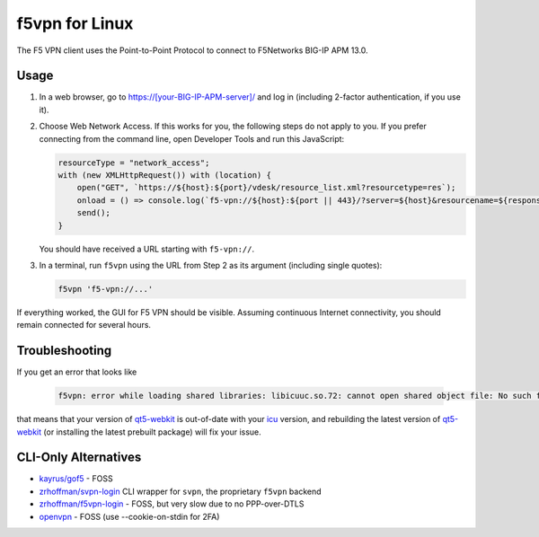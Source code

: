 f5vpn for Linux
===============

The F5 VPN client uses the Point-to-Point Protocol to connect to F5Networks BIG-IP APM 13.0.

Usage
-----

1. In a web browser, go to `<https://[your-BIG-IP-APM-server]/>`_ and log in (including 2-factor authentication, if you use it).

2. Choose Web Network Access. If this works for you, the following steps do not apply to you.
   If you prefer connecting from the command line, open Developer Tools and run this JavaScript:

   .. code-block:: javascript

       resourceType = "network_access";
       with (new XMLHttpRequest()) with (location) {
           open("GET", `https://${host}:${port}/vdesk/resource_list.xml?resourcetype=res`);
           onload = () => console.log(`f5-vpn://${host}:${port || 443}/?server=${host}&resourcename=${responseXML.querySelector(`list[type=${resourceType}] entry`).textContent}&resourcetype=${resourceType}&cmd=launch&protocol=https&port=${port || 443}&sid=${document.cookie.match(/MRHSession=(.*?); /)[1]}`);
           send();
       }

   You should have received a URL starting with ``f5-vpn://``.

3. In a terminal, run ``f5vpn`` using the URL from Step 2 as its argument (including single quotes):

   .. code-block:: shell

        f5vpn 'f5-vpn://...'

If everything worked, the GUI for F5 VPN should be visible. Assuming continuous Internet connectivity, you should remain connected for several hours.

Troubleshooting
---------------

If you get an error that looks like

   .. code-block:: shell

        f5vpn: error while loading shared libraries: libicuuc.so.72: cannot open shared object file: No such file or directory

that means that your version of `qt5-webkit <https://aur.archlinux.org/packages/qt5-webkit>`_ is out-of-date with your `icu <https://archlinux.org/packages/core/x86_64/icu/>`_ version, and rebuilding the latest version of `qt5-webkit <https://aur.archlinux.org/packages/qt5-webkit>`_ (or installing the latest prebuilt package) will fix your issue.

CLI-Only Alternatives
---------------------

* `kayrus/gof5 <https://github.com/kayrus/gof5>`_ - FOSS

* `zrhoffman/svpn-login <https://github.com/zrhoffman/svpn-login>`_ CLI wrapper for ``svpn``, the proprietary ``f5vpn`` backend

* `zrhoffman/f5vpn-login <https://github.com/zrhoffman/f5vpn-login>`_ - FOSS, but very slow due to no PPP-over-DTLS

* `openvpn <https://www.infradead.org/openconnect/f5.html>`_ - FOSS (use --cookie-on-stdin for 2FA)
